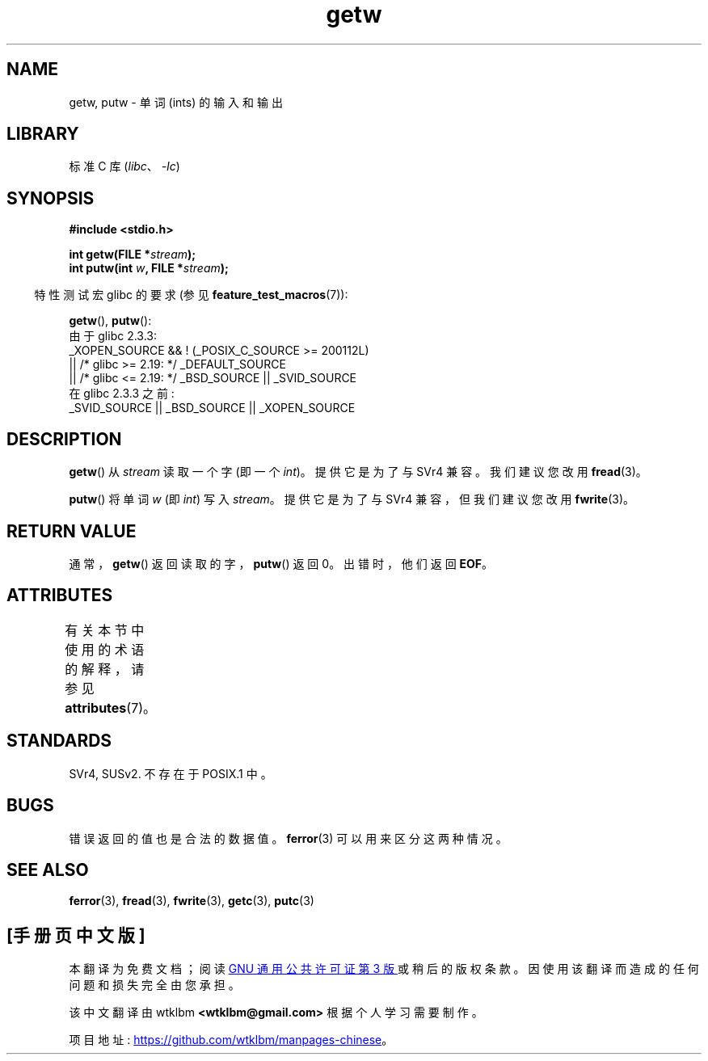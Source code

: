 .\" -*- coding: UTF-8 -*-
'\" t
.\" Copyright (c) 1995 by Jim Van Zandt <jrv@vanzandt.mv.com>
.\"
.\" SPDX-License-Identifier: Linux-man-pages-copyleft
.\"
.\"*******************************************************************
.\"
.\" This file was generated with po4a. Translate the source file.
.\"
.\"*******************************************************************
.TH getw 3 2023\-02\-05 "Linux man\-pages 6.03" 
.SH NAME
getw, putw \- 单词 (ints) 的输入和输出
.SH LIBRARY
标准 C 库 (\fIlibc\fP、\fI\-lc\fP)
.SH SYNOPSIS
.nf
\fB#include <stdio.h>\fP
.PP
\fBint getw(FILE *\fP\fIstream\fP\fB);\fP
\fBint putw(int \fP\fIw\fP\fB, FILE *\fP\fIstream\fP\fB);\fP
.fi
.PP
.RS -4
特性测试宏 glibc 的要求 (参见 \fBfeature_test_macros\fP(7)):
.RE
.PP
\fBgetw\fP(), \fBputw\fP():
.nf
    由于 glibc 2.3.3:
        _XOPEN_SOURCE && ! (_POSIX_C_SOURCE >= 200112L)
            || /* glibc >= 2.19: */ _DEFAULT_SOURCE
            || /* glibc <= 2.19: */ _BSD_SOURCE || _SVID_SOURCE
    在 glibc 2.3.3 之前:
        _SVID_SOURCE || _BSD_SOURCE || _XOPEN_SOURCE
.fi
.SH DESCRIPTION
\fBgetw\fP() 从 \fIstream\fP 读取一个字 (即一个 \fIint\fP)。 提供它是为了与 SVr4 兼容。 我们建议您改用
\fBfread\fP(3)。
.PP
\fBputw\fP() 将单词 \fIw\fP (即 \fIint\fP) 写入 \fIstream\fP。 提供它是为了与 SVr4 兼容，但我们建议您改用
\fBfwrite\fP(3)。
.SH "RETURN VALUE"
通常，\fBgetw\fP() 返回读取的字，\fBputw\fP() 返回 0。 出错时，他们返回 \fBEOF\fP。
.SH ATTRIBUTES
有关本节中使用的术语的解释，请参见 \fBattributes\fP(7)。
.ad l
.nh
.TS
allbox;
lbx lb lb
l l l.
Interface	Attribute	Value
T{
\fBgetw\fP(),
\fBputw\fP()
T}	Thread safety	MT\-Safe
.TE
.hy
.ad
.sp 1
.SH STANDARDS
SVr4, SUSv2.  不存在于 POSIX.1 中。
.SH BUGS
错误返回的值也是合法的数据值。 \fBferror\fP(3) 可以用来区分这两种情况。
.SH "SEE ALSO"
\fBferror\fP(3), \fBfread\fP(3), \fBfwrite\fP(3), \fBgetc\fP(3), \fBputc\fP(3)
.PP
.SH [手册页中文版]
.PP
本翻译为免费文档；阅读
.UR https://www.gnu.org/licenses/gpl-3.0.html
GNU 通用公共许可证第 3 版
.UE
或稍后的版权条款。因使用该翻译而造成的任何问题和损失完全由您承担。
.PP
该中文翻译由 wtklbm
.B <wtklbm@gmail.com>
根据个人学习需要制作。
.PP
项目地址:
.UR \fBhttps://github.com/wtklbm/manpages-chinese\fR
.ME 。
